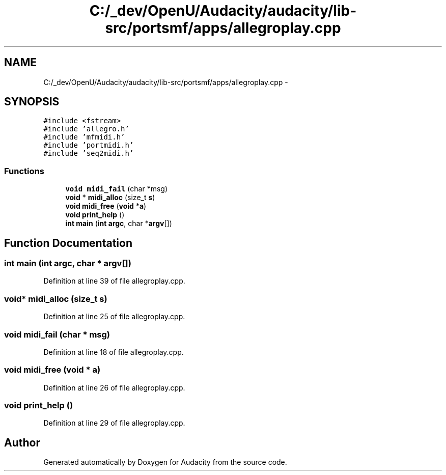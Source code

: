 .TH "C:/_dev/OpenU/Audacity/audacity/lib-src/portsmf/apps/allegroplay.cpp" 3 "Thu Apr 28 2016" "Audacity" \" -*- nroff -*-
.ad l
.nh
.SH NAME
C:/_dev/OpenU/Audacity/audacity/lib-src/portsmf/apps/allegroplay.cpp \- 
.SH SYNOPSIS
.br
.PP
\fC#include <fstream>\fP
.br
\fC#include 'allegro\&.h'\fP
.br
\fC#include 'mfmidi\&.h'\fP
.br
\fC#include 'portmidi\&.h'\fP
.br
\fC#include 'seq2midi\&.h'\fP
.br

.SS "Functions"

.in +1c
.ti -1c
.RI "\fBvoid\fP \fBmidi_fail\fP (char *msg)"
.br
.ti -1c
.RI "\fBvoid\fP * \fBmidi_alloc\fP (size_t \fBs\fP)"
.br
.ti -1c
.RI "\fBvoid\fP \fBmidi_free\fP (\fBvoid\fP *\fBa\fP)"
.br
.ti -1c
.RI "\fBvoid\fP \fBprint_help\fP ()"
.br
.ti -1c
.RI "\fBint\fP \fBmain\fP (\fBint\fP \fBargc\fP, char *\fBargv\fP[])"
.br
.in -1c
.SH "Function Documentation"
.PP 
.SS "\fBint\fP main (\fBint\fP argc, char * argv[])"

.PP
Definition at line 39 of file allegroplay\&.cpp\&.
.SS "\fBvoid\fP* midi_alloc (size_t s)"

.PP
Definition at line 25 of file allegroplay\&.cpp\&.
.SS "\fBvoid\fP midi_fail (char * msg)"

.PP
Definition at line 18 of file allegroplay\&.cpp\&.
.SS "\fBvoid\fP midi_free (\fBvoid\fP * a)"

.PP
Definition at line 26 of file allegroplay\&.cpp\&.
.SS "\fBvoid\fP print_help ()"

.PP
Definition at line 29 of file allegroplay\&.cpp\&.
.SH "Author"
.PP 
Generated automatically by Doxygen for Audacity from the source code\&.
